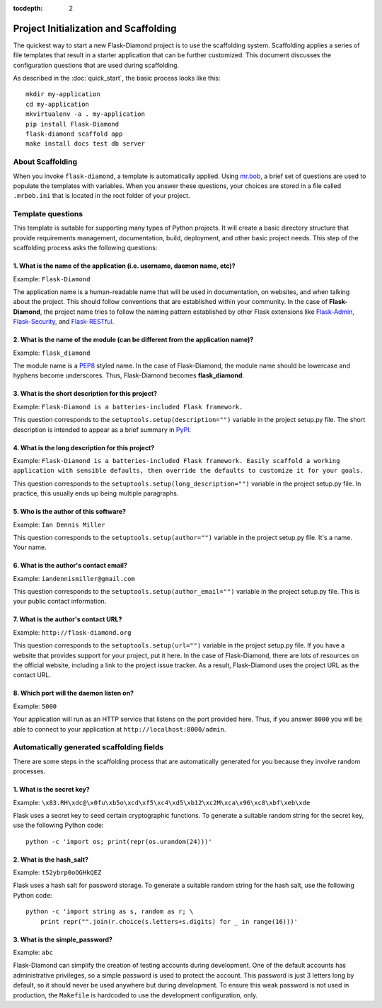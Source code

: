 :tocdepth: 2

Project Initialization and Scaffolding
======================================

The quickest way to start a new Flask-Diamond project is to use the scaffolding system.  Scaffolding applies a series of file templates that result in a starter application that can be further customized.  This document discusses the configuration questions that are used during scaffolding.

As described in the :doc:`quick_start`, the basic process looks like this:

::

    mkdir my-application
    cd my-application
    mkvirtualenv -a . my-application
    pip install Flask-Diamond
    flask-diamond scaffold app
    make install docs test db server

About Scaffolding
-----------------

When you invoke ``flask-diamond``, a template is automatically applied.  Using `mr.bob <http://mrbob.readthedocs.org/en/latest/>`_, a brief set of questions are used to populate the templates with variables.  When you answer these questions, your choices are stored in a file called ``.mrbob.ini`` that is located in the root folder of your project.

Template questions
------------------

This template is suitable for supporting many types of Python projects.  It will create a basic directory structure that provide requirements management, documentation, build, deployment, and other basic project needs.  This step of the scaffolding process asks the following questions:

1. What is the name of the application (i.e. username, daemon name, etc)?
^^^^^^^^^^^^^^^^^^^^^^^^^^^^^^^^^^^^^^^^^^^^^^^^^^^^^^^^^^^^^^^^^^^^^^^^^

Example: ``Flask-Diamond``

The application name is a human-readable name that will be used in documentation, on websites, and when talking about the project.  This should follow conventions that are established within your community.  In the case of **Flask-Diamond**, the project name tries to follow the naming pattern established by other Flask extensions like `Flask-Admin <http://flask-admin.readthedocs.org/en/latest/>`_, `Flask-Security <http://pythonhosted.org/Flask-Security/>`_, and `Flask-RESTful <http://flask-restful.readthedocs.org/en/0.3.4/>`_.

2. What is the name of the module (can be different from the application name)?
^^^^^^^^^^^^^^^^^^^^^^^^^^^^^^^^^^^^^^^^^^^^^^^^^^^^^^^^^^^^^^^^^^^^^^^^^^^^^^^

Example: ``flask_diamond``

The module name is a `PEP8 <https://www.python.org/dev/peps/pep-0008/>`_ styled name.  In the case of Flask-Diamond, the module name should be lowercase and hyphens become underscores.  Thus, Flask-Diamond becomes **flask_diamond**.

3. What is the short description for this project?
^^^^^^^^^^^^^^^^^^^^^^^^^^^^^^^^^^^^^^^^^^^^^^^^^^

Example: ``Flask-Diamond is a batteries-included Flask framework.``

This question corresponds to the ``setuptools.setup(description="")`` variable in the project setup.py file.  The short description is intended to appear as a brief summary in `PyPI <https://pypi.python.org/pypi>`_.

4. What is the long description for this project?
^^^^^^^^^^^^^^^^^^^^^^^^^^^^^^^^^^^^^^^^^^^^^^^^^

Example: ``Flask-Diamond is a batteries-included Flask framework. Easily scaffold a working application with sensible defaults, then override the defaults to customize it for your goals.``

This question corresponds to the ``setuptools.setup(long_description="")`` variable in the project setup.py file.  In practice, this usually ends up being multiple paragraphs.

5. Who is the author of this software?
^^^^^^^^^^^^^^^^^^^^^^^^^^^^^^^^^^^^^^

Example: ``Ian Dennis Miller``

This question corresponds to the ``setuptools.setup(author="")`` variable in the project setup.py file.  It's a name.  Your name.

6. What is the author's contact email?
^^^^^^^^^^^^^^^^^^^^^^^^^^^^^^^^^^^^^^

Example: ``iandennismiller@gmail.com``

This question corresponds to the ``setuptools.setup(author_email="")`` variable in the project setup.py file.  This is your public contact information.

7. What is the author's contact URL?
^^^^^^^^^^^^^^^^^^^^^^^^^^^^^^^^^^^^

Example: ``http://flask-diamond.org``

This question corresponds to the ``setuptools.setup(url="")`` variable in the project setup.py file.  If you have a website that provides support for your project, put it here.  In the case of Flask-Diamond, there are lots of resources on the official website, including a link to the project issue tracker.  As a result, Flask-Diamond uses the project URL as the contact URL.

8. Which port will the daemon listen on?
^^^^^^^^^^^^^^^^^^^^^^^^^^^^^^^^^^^^^^^^^

Example: ``5000``

Your application will run as an HTTP service that listens on the port provided here.
Thus, if you answer ``8000`` you will be able to connect to your application at ``http://localhost:8000/admin``.

Automatically generated scaffolding fields
------------------------------------------

There are some steps in the scaffolding process that are automatically generated for you because they involve random processes.

1. What is the secret key?
^^^^^^^^^^^^^^^^^^^^^^^^^^

Example: ``\x83.RH\xdc@\x0fu\xb5o\xcd\xf5\xc4\xd5\xb12\xc2M\xca\x96\xc8\xbf\xeb\xde``

Flask uses a secret key to seed certain cryptographic functions.  To generate a suitable random string for the secret key, use the following Python code:

::

    python -c 'import os; print(repr(os.urandom(24)))'

2. What is the hash_salt?
^^^^^^^^^^^^^^^^^^^^^^^^^

Example: ``t52ybrp0oOGHkQEZ``

Flask uses a hash salt for password storage.  To generate a suitable random string for the hash salt, use the following Python code:

::

    python -c 'import string as s, random as r; \
        print repr("".join(r.choice(s.letters+s.digits) for _ in range(16)))'


3. What is the simple_password?
^^^^^^^^^^^^^^^^^^^^^^^^^^^^^^^

Example: ``abc``

Flask-Diamond can simplify the creation of testing accounts during development.
One of the default accounts has administrative privileges, so a simple password is used to protect the account.
This password is just 3 letters long by default, so it should never be used anywhere but during development.
To ensure this weak password is not used in production, the ``Makefile`` is hardcoded to use the development configuration, only.
